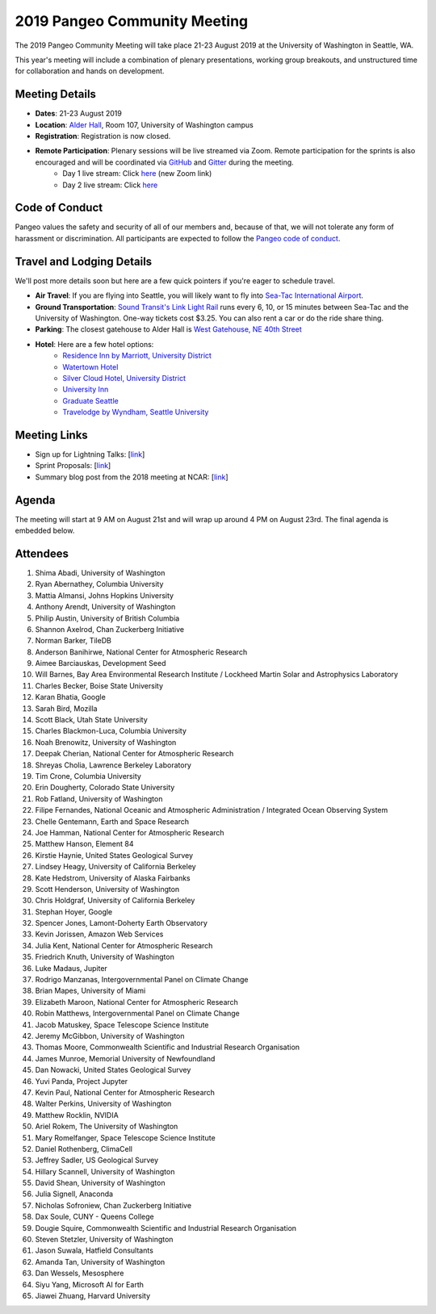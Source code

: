 .. _summer-meeting:

2019 Pangeo Community Meeting
=============================

The 2019 Pangeo Community Meeting will take place 21-23 August 2019 at the
University of Washington in Seattle, WA.

This year's meeting will include a combination of plenary presentations,
working group breakouts, and unstructured time for collaboration and hands on
development.

Meeting Details
---------------
- **Dates**: 21-23 August 2019
- **Location**: `Alder Hall <https://www.washington.edu/maps/#!/ald>`_, Room 107, University of Washington campus
- **Registration**: Registration is now closed.
- **Remote Participation**: Plenary sessions will be live streamed via Zoom. Remote participation for the sprints is also encouraged and will be coordinated via `GitHub <https://github.com/pangeo-data/pangeo/issues>`_ and `Gitter <https://gitter.im/pangeo-data>`_ during the meeting.
    - Day 1 live stream: Click `here <https://washington.zoom.us/j/999388241>`_ (new Zoom link)
    - Day 2 live stream: Click `here <https://stream.meet.google.com/stream/fb959b61-e234-4400-b069-eb07021705e8>`_

Code of Conduct
---------------
Pangeo values the safety and security of all of our members and, because of that,
we will not tolerate any form of harassment or discrimination.
All participants are expected to follow the
`Pangeo code of conduct <https://github.com/pangeo-data/governance/blob/master/conduct/code_of_conduct.md>`_.

Travel and Lodging Details
--------------------------

We'll post more details soon but here are a few quick pointers if you're eager
to schedule travel.

- **Air Travel**: If you are flying into Seattle, you will likely want to fly into
  `Sea-Tac International Airport <https://www.portseattle.org/sea-tac>`_.
- **Ground Transportation**: `Sound Transit's Link Light Rail <https://www.soundtransit.org/>`_ runs every 
  6, 10, or 15 minutes between Sea-Tac and the University of Washington.
  One-way tickets cost $3.25. You can also rent a car or do the ride share thing.
- **Parking**: The closest gatehouse to Alder Hall is `West Gatehouse, NE 40th Street <https://transportation.uw.edu/park/visitor>`_
- **Hotel**: Here are a few hotel options:
    - `Residence Inn by Marriott, University District <https://www.marriott.com/hotels/travel/seaud-residence-inn-seattle-university-district/>`_
    - `Watertown Hotel <https://www.staypineapple.com/watertown-hotel-seattle-wa?utm_source=google-my-business&amp;utm_medium=organic&amp;utm_campaign=GMB&amp;utm_term=wt>`_  
    - `Silver Cloud Hotel, University District <https://www.silvercloud.com/university/>`_
    - `University Inn <https://www.staypineapple.com/university-inn-seattle-wa?utm_source=google-my-business&amp;utm_medium=organic&amp;utm_campaign=GMB&amp;utm_term=ui>`_ 
    - `Graduate Seattle <https://www.graduatehotels.com/seattle>`_
    - `Travelodge by Wyndham, Seattle University <http://www.travelodgeseattleuniversity.com/>`_

Meeting Links
-------------

- Sign up for Lightning Talks: [`link <https://forms.gle/4ZbCbHGxe2sRNf9y7>`_]
- Sprint Proposals: [`link <https://docs.google.com/presentation/d/1XHtpTYOAxnYs8IyNm3PxcU5nIQWWC-050e-8WPme0rg/edit?usp=sharing>`_]
- Summary blog post from the 2018 meeting at NCAR: [`link <https://medium.com/pangeo/the-2018-pangeo-developers-workshop-1be359dac33c>`_]

Agenda
------

The meeting will start at 9 AM on August 21st and will wrap up around 4 PM on August 23rd.
The final agenda is embedded below.

.. raw:: html

    <iframe width="100%" height="800" src="https://docs.google.com/document/d/e/2PACX-1vQtNNhS0KUh9oZUOG_T2f8_b507q9AlEhGTGMzCrZ61lQa5MyXNeKso1Ba1QxKGqSbD-iM8cC9ScNmq/pub?embedded=true"></iframe>
    
Attendees
---------
1.	Shima Abadi, University of Washington
2.	Ryan Abernathey, Columbia University
3.	Mattia Almansi, Johns Hopkins University
4.	Anthony Arendt, University of Washington
5.	Philip Austin, University of British Columbia
6.	Shannon Axelrod, Chan Zuckerberg Initiative
7.	Norman Barker, TileDB
8.	Anderson Banihirwe, National Center for Atmospheric Research
9.	Aimee Barciauskas, Development Seed
10.	Will Barnes, Bay Area Environmental Research Institute / Lockheed Martin Solar and Astrophysics Laboratory
11.	Charles Becker, Boise State University
12.	Karan Bhatia, Google
13.	Sarah Bird, Mozilla
14.	Scott Black, Utah State University
15.	Charles Blackmon-Luca, Columbia University
16.	Noah Brenowitz, University of Washington
17.	Deepak Cherian, National Center for Atmospheric Research
18.	Shreyas Cholia, Lawrence Berkeley Laboratory
19.	Tim Crone, Columbia University
20.	Erin Dougherty, Colorado State University
21.	Rob Fatland, University of Washington
22.	Filipe Fernandes, National Oceanic and Atmospheric Administration / Integrated Ocean Observing System
23.	Chelle Gentemann, Earth and Space Research
24.	Joe Hamman, National Center for Atmospheric Research
25.	Matthew Hanson, Element 84
26.	Kirstie Haynie, United States Geological Survey
27.	Lindsey Heagy, University of California Berkeley
28.	Kate Hedstrom, University of Alaska Fairbanks
29.	Scott Henderson, University of Washington
30.	Chris Holdgraf, University of California Berkeley
31.	Stephan Hoyer, Google
32.	Spencer Jones, Lamont-Doherty Earth Observatory
33.	Kevin Jorissen, Amazon Web Services
34.	Julia Kent, National Center for Atmospheric Research
35.	Friedrich Knuth, University of Washington
36.	Luke Madaus, Jupiter
37.	Rodrigo Manzanas, Intergovernmental Panel on Climate Change
38.	Brian Mapes, University of Miami
39.	Elizabeth Maroon, National Center for Atmospheric Research
40.	Robin Matthews, Intergovernmental Panel on Climate Change
41.	Jacob Matuskey, Space Telescope Science Institute
42.	Jeremy McGibbon, University of Washington
43.	Thomas Moore, Commonwealth Scientific and Industrial Research Organisation 
44.	James Munroe, Memorial University of Newfoundland
45.	Dan Nowacki, United States Geological Survey
46.	Yuvi Panda, Project Jupyter
47.	Kevin Paul, National Center for Atmospheric Research
48.	Walter Perkins, University of Washington
49.	Matthew Rocklin, NVIDIA
50.	Ariel Rokem, The University of Washington
51.	Mary Romelfanger, Space Telescope Science Institute
52.	Daniel Rothenberg, ClimaCell
53.	Jeffrey Sadler, US Geological Survey
54.	Hillary Scannell, University of Washington
55.	David Shean, University of Washington
56.	Julia Signell, Anaconda
57.	Nicholas Sofroniew, Chan Zuckerberg Initiative
58.	Dax Soule, CUNY - Queens College
59.	Dougie Squire, Commonwealth Scientific and Industrial Research Organisation 
60.	Steven Stetzler, University of Washington
61.	Jason Suwala, Hatfield Consultants
62.	Amanda Tan, University of Washington
63.	Dan Wessels, Mesosphere
64.	Siyu Yang, Microsoft AI for Earth
65.	Jiawei Zhuang, Harvard University
